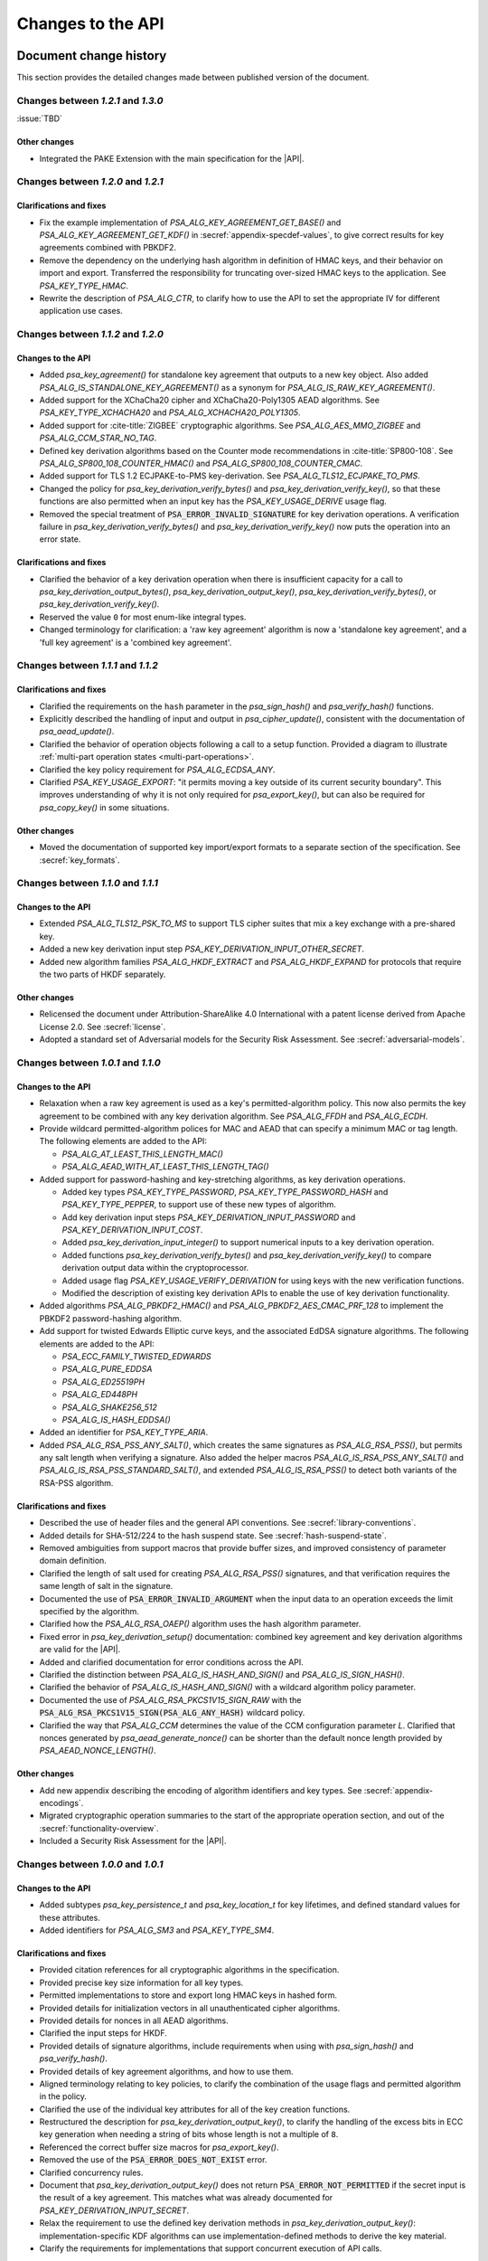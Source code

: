 .. SPDX-FileCopyrightText: Copyright 2018-2024 Arm Limited and/or its affiliates <open-source-office@arm.com>
.. SPDX-License-Identifier: CC-BY-SA-4.0 AND LicenseRef-Patent-license

Changes to the API
==================

.. _changes:

Document change history
-----------------------

This section provides the detailed changes made between published version of the document.

Changes between *1.2.1* and *1.3.0*
^^^^^^^^^^^^^^^^^^^^^^^^^^^^^^^^^^^

:issue:`TBD`

Other changes
~~~~~~~~~~~~~

*   Integrated the PAKE Extension with the main specification for the |API|.

Changes between *1.2.0* and *1.2.1*
^^^^^^^^^^^^^^^^^^^^^^^^^^^^^^^^^^^

Clarifications and fixes
~~~~~~~~~~~~~~~~~~~~~~~~

*   Fix the example implementation of `PSA_ALG_KEY_AGREEMENT_GET_BASE()` and `PSA_ALG_KEY_AGREEMENT_GET_KDF()` in :secref:`appendix-specdef-values`, to give correct results for key agreements combined with PBKDF2.
*   Remove the dependency on the underlying hash algorithm in definition of HMAC keys, and their behavior on import and export.
    Transferred the responsibility for truncating over-sized HMAC keys to the application.
    See `PSA_KEY_TYPE_HMAC`.
*   Rewrite the description of `PSA_ALG_CTR`, to clarify how to use the API to set the appropriate IV for different application use cases.

Changes between *1.1.2* and *1.2.0*
^^^^^^^^^^^^^^^^^^^^^^^^^^^^^^^^^^^

Changes to the API
~~~~~~~~~~~~~~~~~~

*   Added `psa_key_agreement()` for standalone key agreement that outputs to a new key object. Also added `PSA_ALG_IS_STANDALONE_KEY_AGREEMENT()` as a synonym for `PSA_ALG_IS_RAW_KEY_AGREEMENT()`.

*   Added support for the XChaCha20 cipher and XChaCha20-Poly1305 AEAD algorithms. See `PSA_KEY_TYPE_XCHACHA20` and `PSA_ALG_XCHACHA20_POLY1305`.
*   Added support for :cite-title:`ZIGBEE` cryptographic algorithms. See `PSA_ALG_AES_MMO_ZIGBEE` and `PSA_ALG_CCM_STAR_NO_TAG`.
*   Defined key derivation algorithms based on the Counter mode recommendations in :cite-title:`SP800-108`. See `PSA_ALG_SP800_108_COUNTER_HMAC()` and `PSA_ALG_SP800_108_COUNTER_CMAC`.
*   Added support for TLS 1.2 ECJPAKE-to-PMS key-derivation. See `PSA_ALG_TLS12_ECJPAKE_TO_PMS`.

*   Changed the policy for `psa_key_derivation_verify_bytes()` and `psa_key_derivation_verify_key()`, so that these functions are also permitted when an input key has the `PSA_KEY_USAGE_DERIVE` usage flag.
*   Removed the special treatment of :code:`PSA_ERROR_INVALID_SIGNATURE` for key derivation operations. A verification failure in `psa_key_derivation_verify_bytes()` and `psa_key_derivation_verify_key()` now puts the operation into an error state.

Clarifications and fixes
~~~~~~~~~~~~~~~~~~~~~~~~

*   Clarified the behavior of a key derivation operation when there is insufficient capacity for a call to `psa_key_derivation_output_bytes()`, `psa_key_derivation_output_key()`, `psa_key_derivation_verify_bytes()`, or `psa_key_derivation_verify_key()`.
*   Reserved the value ``0`` for most enum-like integral types.
*   Changed terminology for clarification: a 'raw key agreement' algorithm is now a 'standalone key agreement', and a 'full key agreement' is a 'combined key agreement'.


Changes between *1.1.1* and *1.1.2*
^^^^^^^^^^^^^^^^^^^^^^^^^^^^^^^^^^^

Clarifications and fixes
~~~~~~~~~~~~~~~~~~~~~~~~

*   Clarified the requirements on the ``hash`` parameter in the `psa_sign_hash()` and `psa_verify_hash()` functions.
*   Explicitly described the handling of input and output in `psa_cipher_update()`, consistent with the documentation of `psa_aead_update()`.
*   Clarified the behavior of operation objects following a call to a setup function. Provided a diagram to illustrate :ref:`multi-part operation states <multi-part-operations>`.
*   Clarified the key policy requirement for `PSA_ALG_ECDSA_ANY`.
*   Clarified `PSA_KEY_USAGE_EXPORT`: "it permits moving a key outside of its current security boundary". This improves understanding of why it is not only required for `psa_export_key()`, but can also be required for `psa_copy_key()` in some situations.

Other changes
~~~~~~~~~~~~~

*   Moved the documentation of supported key import/export formats to a separate section of the specification. See :secref:`key_formats`.

Changes between *1.1.0* and *1.1.1*
^^^^^^^^^^^^^^^^^^^^^^^^^^^^^^^^^^^

Changes to the API
~~~~~~~~~~~~~~~~~~

*   Extended `PSA_ALG_TLS12_PSK_TO_MS` to support TLS cipher suites that mix a key exchange with a pre-shared key.
*   Added a new key derivation input step `PSA_KEY_DERIVATION_INPUT_OTHER_SECRET`.
*   Added new algorithm families `PSA_ALG_HKDF_EXTRACT` and `PSA_ALG_HKDF_EXPAND` for protocols that require the two parts of HKDF separately.

Other changes
~~~~~~~~~~~~~

*   Relicensed the document under Attribution-ShareAlike 4.0 International with a patent license derived from Apache License 2.0. See :secref:`license`.
*   Adopted a standard set of Adversarial models for the Security Risk Assessment. See :secref:`adversarial-models`.

Changes between *1.0.1* and *1.1.0*
^^^^^^^^^^^^^^^^^^^^^^^^^^^^^^^^^^^

Changes to the API
~~~~~~~~~~~~~~~~~~

*   Relaxation when a raw key agreement is used as a key's permitted-algorithm policy. This now also permits the key agreement to be combined with any key derivation algorithm. See `PSA_ALG_FFDH` and `PSA_ALG_ECDH`.

*   Provide wildcard permitted-algorithm polices for MAC and AEAD that can specify a minimum MAC or tag length. The following elements are added to the API:

    -   `PSA_ALG_AT_LEAST_THIS_LENGTH_MAC()`
    -   `PSA_ALG_AEAD_WITH_AT_LEAST_THIS_LENGTH_TAG()`

*   Added support for password-hashing and key-stretching algorithms, as key derivation operations.

    -   Added key types `PSA_KEY_TYPE_PASSWORD`, `PSA_KEY_TYPE_PASSWORD_HASH` and `PSA_KEY_TYPE_PEPPER`, to support use of these new types of algorithm.
    -   Add key derivation input steps `PSA_KEY_DERIVATION_INPUT_PASSWORD` and `PSA_KEY_DERIVATION_INPUT_COST`.
    -   Added `psa_key_derivation_input_integer()` to support numerical inputs to a key derivation operation.
    -   Added functions `psa_key_derivation_verify_bytes()` and `psa_key_derivation_verify_key()` to compare derivation output data within the cryptoprocessor.
    -   Added usage flag `PSA_KEY_USAGE_VERIFY_DERIVATION` for using keys with the new verification functions.
    -   Modified the description of existing key derivation APIs to enable the use of key derivation functionality.

*   Added algorithms `PSA_ALG_PBKDF2_HMAC()` and `PSA_ALG_PBKDF2_AES_CMAC_PRF_128` to implement the PBKDF2 password-hashing algorithm.

*   Add support for twisted Edwards Elliptic curve keys, and the associated EdDSA signature algorithms. The following elements are added to the API:

    -   `PSA_ECC_FAMILY_TWISTED_EDWARDS`
    -   `PSA_ALG_PURE_EDDSA`
    -   `PSA_ALG_ED25519PH`
    -   `PSA_ALG_ED448PH`
    -   `PSA_ALG_SHAKE256_512`
    -   `PSA_ALG_IS_HASH_EDDSA()`

*   Added an identifier for `PSA_KEY_TYPE_ARIA`.

*   Added `PSA_ALG_RSA_PSS_ANY_SALT()`, which creates the same signatures as `PSA_ALG_RSA_PSS()`, but permits any salt length when verifying a signature. Also added the helper macros `PSA_ALG_IS_RSA_PSS_ANY_SALT()` and `PSA_ALG_IS_RSA_PSS_STANDARD_SALT()`, and extended `PSA_ALG_IS_RSA_PSS()` to detect both variants of the RSA-PSS algorithm.

Clarifications and fixes
~~~~~~~~~~~~~~~~~~~~~~~~

*   Described the use of header files and the general API conventions. See :secref:`library-conventions`.

*   Added details for SHA-512/224 to the hash suspend state. See :secref:`hash-suspend-state`.

*   Removed ambiguities from support macros that provide buffer sizes, and improved consistency of parameter domain definition.

*   Clarified the length of salt used for creating `PSA_ALG_RSA_PSS()` signatures, and that verification requires the same length of salt in the signature.

*   Documented the use of :code:`PSA_ERROR_INVALID_ARGUMENT` when the input data to an operation exceeds the limit specified by the algorithm.

*   Clarified how the `PSA_ALG_RSA_OAEP()` algorithm uses the hash algorithm parameter.

*   Fixed error in `psa_key_derivation_setup()` documentation: combined key agreement and key derivation algorithms are valid for the |API|.

*   Added and clarified documentation for error conditions across the API.

*   Clarified the distinction between `PSA_ALG_IS_HASH_AND_SIGN()` and `PSA_ALG_IS_SIGN_HASH()`.

*   Clarified the behavior of `PSA_ALG_IS_HASH_AND_SIGN()` with a wildcard algorithm policy parameter.

*   Documented the use of `PSA_ALG_RSA_PKCS1V15_SIGN_RAW` with the :code:`PSA_ALG_RSA_PKCS1V15_SIGN(PSA_ALG_ANY_HASH)` wildcard policy.

*   Clarified the way that `PSA_ALG_CCM` determines the value of the CCM configuration parameter *L*. Clarified that nonces generated by `psa_aead_generate_nonce()` can be shorter than the default nonce length provided by `PSA_AEAD_NONCE_LENGTH()`.

Other changes
~~~~~~~~~~~~~

*   Add new appendix describing the encoding of algorithm identifiers and key types. See :secref:`appendix-encodings`.

*   Migrated cryptographic operation summaries to the start of the appropriate operation section, and out of the :secref:`functionality-overview`.

*   Included a Security Risk Assessment for the |API|.


Changes between *1.0.0* and *1.0.1*
^^^^^^^^^^^^^^^^^^^^^^^^^^^^^^^^^^^

Changes to the API
~~~~~~~~~~~~~~~~~~

*   Added subtypes `psa_key_persistence_t` and `psa_key_location_t` for key lifetimes, and defined standard values for these attributes.

*   Added identifiers for `PSA_ALG_SM3` and `PSA_KEY_TYPE_SM4`.

Clarifications and fixes
~~~~~~~~~~~~~~~~~~~~~~~~

*   Provided citation references for all cryptographic algorithms in the specification.

*   Provided precise key size information for all key types.

*   Permitted implementations to store and export long HMAC keys in hashed form.

*   Provided details for initialization vectors in all unauthenticated cipher algorithms.

*   Provided details for nonces in all AEAD algorithms.

*   Clarified the input steps for HKDF.

*   Provided details of signature algorithms, include requirements when using with `psa_sign_hash()` and `psa_verify_hash()`.

*   Provided details of key agreement algorithms, and how to use them.

*   Aligned terminology relating to key policies, to clarify the combination of the usage flags and permitted algorithm in the policy.

*   Clarified the use of the individual key attributes for all of the key creation functions.

*   Restructured the description for `psa_key_derivation_output_key()`, to clarify the handling of the excess bits in ECC key generation when needing a string of bits whose length is not a multiple of ``8``.

*   Referenced the correct buffer size macros for `psa_export_key()`.

*   Removed the use of the :code:`PSA_ERROR_DOES_NOT_EXIST` error.

*   Clarified concurrency rules.

*   Document that `psa_key_derivation_output_key()` does not return :code:`PSA_ERROR_NOT_PERMITTED` if the secret input is the result of a key agreement. This matches what was already documented for `PSA_KEY_DERIVATION_INPUT_SECRET`.

*   Relax the requirement to use the defined key derivation methods in `psa_key_derivation_output_key()`: implementation-specific KDF algorithms can use implementation-defined methods to derive the key material.

*   Clarify the requirements for implementations that support concurrent execution of API calls.

Other changes
~~~~~~~~~~~~~

*   Provided a glossary of terms.

*   Provided a table of references.

*   Restructured the :secref:`key-management` chapter.

    -   Moved individual attribute types, values and accessor functions into their own sections.
    -   Placed permitted algorithms and usage flags into :secref:`key-policy`.
    -   Moved most introductory material from the :secref:`functionality-overview` into the relevant API sections.


Changes between *1.0 beta 3* and *1.0.0*
^^^^^^^^^^^^^^^^^^^^^^^^^^^^^^^^^^^^^^^^

Changes to the API
~~~~~~~~~~~~~~~~~~

*   Added `PSA_CRYPTO_API_VERSION_MAJOR` and `PSA_CRYPTO_API_VERSION_MINOR` to report the |API| version.

*   Removed ``PSA_ALG_GMAC`` algorithm identifier.

*   Removed internal implementation macros from the API specification:

    -   ``PSA_AEAD_TAG_LENGTH_OFFSET``
    -   ``PSA_ALG_AEAD_FROM_BLOCK_FLAG``
    -   ``PSA_ALG_AEAD_TAG_LENGTH_MASK``
    -   ``PSA__ALG_AEAD_WITH_DEFAULT_TAG_LENGTH__CASE``
    -   ``PSA_ALG_CATEGORY_AEAD``
    -   ``PSA_ALG_CATEGORY_ASYMMETRIC_ENCRYPTION``
    -   ``PSA_ALG_CATEGORY_CIPHER``
    -   ``PSA_ALG_CATEGORY_HASH``
    -   ``PSA_ALG_CATEGORY_KEY_AGREEMENT``
    -   ``PSA_ALG_CATEGORY_KEY_DERIVATION``
    -   ``PSA_ALG_CATEGORY_MAC``
    -   ``PSA_ALG_CATEGORY_MASK``
    -   ``PSA_ALG_CATEGORY_SIGN``
    -   ``PSA_ALG_CIPHER_FROM_BLOCK_FLAG``
    -   ``PSA_ALG_CIPHER_MAC_BASE``
    -   ``PSA_ALG_CIPHER_STREAM_FLAG``
    -   ``PSA_ALG_DETERMINISTIC_ECDSA_BASE``
    -   ``PSA_ALG_ECDSA_BASE``
    -   ``PSA_ALG_ECDSA_IS_DETERMINISTIC``
    -   ``PSA_ALG_HASH_MASK``
    -   ``PSA_ALG_HKDF_BASE``
    -   ``PSA_ALG_HMAC_BASE``
    -   ``PSA_ALG_IS_KEY_DERIVATION_OR_AGREEMENT``
    -   ``PSA_ALG_IS_VENDOR_DEFINED``
    -   ``PSA_ALG_KEY_AGREEMENT_MASK``
    -   ``PSA_ALG_KEY_DERIVATION_MASK``
    -   ``PSA_ALG_MAC_SUBCATEGORY_MASK``
    -   ``PSA_ALG_MAC_TRUNCATION_MASK``
    -   ``PSA_ALG_RSA_OAEP_BASE``
    -   ``PSA_ALG_RSA_PKCS1V15_SIGN_BASE``
    -   ``PSA_ALG_RSA_PSS_BASE``
    -   ``PSA_ALG_TLS12_PRF_BASE``
    -   ``PSA_ALG_TLS12_PSK_TO_MS_BASE``
    -   ``PSA_ALG_VENDOR_FLAG``
    -   ``PSA_BITS_TO_BYTES``
    -   ``PSA_BYTES_TO_BITS``
    -   ``PSA_ECDSA_SIGNATURE_SIZE``
    -   ``PSA_HMAC_MAX_HASH_BLOCK_SIZE``
    -   ``PSA_KEY_EXPORT_ASN1_INTEGER_MAX_SIZE``
    -   ``PSA_KEY_EXPORT_DSA_KEY_PAIR_MAX_SIZE``
    -   ``PSA_KEY_EXPORT_DSA_PUBLIC_KEY_MAX_SIZE``
    -   ``PSA_KEY_EXPORT_ECC_KEY_PAIR_MAX_SIZE``
    -   ``PSA_KEY_EXPORT_ECC_PUBLIC_KEY_MAX_SIZE``
    -   ``PSA_KEY_EXPORT_RSA_KEY_PAIR_MAX_SIZE``
    -   ``PSA_KEY_EXPORT_RSA_PUBLIC_KEY_MAX_SIZE``
    -   ``PSA_KEY_TYPE_CATEGORY_FLAG_PAIR``
    -   ``PSA_KEY_TYPE_CATEGORY_KEY_PAIR``
    -   ``PSA_KEY_TYPE_CATEGORY_MASK``
    -   ``PSA_KEY_TYPE_CATEGORY_PUBLIC_KEY``
    -   ``PSA_KEY_TYPE_CATEGORY_RAW``
    -   ``PSA_KEY_TYPE_CATEGORY_SYMMETRIC``
    -   ``PSA_KEY_TYPE_DH_GROUP_MASK``
    -   ``PSA_KEY_TYPE_DH_KEY_PAIR_BASE``
    -   ``PSA_KEY_TYPE_DH_PUBLIC_KEY_BASE``
    -   ``PSA_KEY_TYPE_ECC_CURVE_MASK``
    -   ``PSA_KEY_TYPE_ECC_KEY_PAIR_BASE``
    -   ``PSA_KEY_TYPE_ECC_PUBLIC_KEY_BASE``
    -   ``PSA_KEY_TYPE_IS_VENDOR_DEFINED``
    -   ``PSA_KEY_TYPE_VENDOR_FLAG``
    -   ``PSA_MAC_TRUNCATED_LENGTH``
    -   ``PSA_MAC_TRUNCATION_OFFSET``
    -   ``PSA_ROUND_UP_TO_MULTIPLE``
    -   ``PSA_RSA_MINIMUM_PADDING_SIZE``
    -   ``PSA_VENDOR_ECC_MAX_CURVE_BITS``
    -   ``PSA_VENDOR_RSA_MAX_KEY_BITS``

*   Remove the definition of implementation-defined macros from the specification, and clarified the implementation requirements for these macros in :secref:`implementation-specific-macro`.

    -   Macros with implementation-defined values are indicated by ``/* implementation-defined value */`` in the API prototype.
        The implementation must provide the implementation.

    -   Macros for algorithm and key type construction and inspection have specification-defined values.
        This is indicated by ``/* specification-defined value */`` in the API prototype.
        Example definitions of these macros is provided in :secref:`appendix-specdef-values`.

*   Changed the semantics of multi-part operations.

    -   Formalize the standard pattern for multi-part operations.
    -   Require all errors to result in an error state, requiring a call to ``psa_xxx_abort()`` to reset the object.
    -   Define behavior in illegal and impossible operation states, and for copying and reusing operation objects.

    Although the API signatures have not changed, this change requires modifications to application flows that handle error conditions in multi-part operations.

*   Merge the key identifier and key handle concepts in the API.

    -   Replaced all references to key handles with key identifiers, or something similar.
    -   Replaced all uses of ``psa_key_handle_t`` with `psa_key_id_t` in the API, and removes the ``psa_key_handle_t`` type.
    -   Removed ``psa_open_key`` and ``psa_close_key``.
    -   Added `PSA_KEY_ID_NULL` for the never valid zero key identifier.
    -   Document rules related to destroying keys whilst in use.
    -   Added the `PSA_KEY_USAGE_CACHE` usage flag and the related `psa_purge_key()` API.
    -   Added clarification about caching keys to non-volatile memory.

*   Renamed ``PSA_ALG_TLS12_PSK_TO_MS_MAX_PSK_LEN`` to `PSA_TLS12_PSK_TO_MS_PSK_MAX_SIZE`.

*   Relax definition of implementation-defined types.

    -   This is indicated in the specification by ``/* implementation-defined type */`` in the type definition.
    -   The specification only defines the name of implementation-defined types, and does not require that the implementation is a C struct.

*   Zero-length keys are not permitted. Attempting to create one will now result in an error.

*   Relax the constraints on inputs to key derivation:

    -   `psa_key_derivation_input_bytes()` can be used for secret input steps. This is necessary if a zero-length input is required by the application.
    -   `psa_key_derivation_input_key()` can be used for non-secret input steps.

*   Multi-part cipher operations now require that the IV is passed using `psa_cipher_set_iv()`, the option to provide this as part of the input to `psa_cipher_update()` has been removed.

    The format of the output from `psa_cipher_encrypt()`, and input to `psa_cipher_decrypt()`, is documented.

*   Support macros to calculate the size of output buffers, IVs and nonces.

    -   Macros to calculate a key and/or algorithm specific result are provided for all output buffers. The new macros are:

        *   `PSA_AEAD_NONCE_LENGTH()`
        *   `PSA_CIPHER_ENCRYPT_OUTPUT_SIZE()`
        *   `PSA_CIPHER_DECRYPT_OUTPUT_SIZE()`
        *   `PSA_CIPHER_UPDATE_OUTPUT_SIZE()`
        *   `PSA_CIPHER_FINISH_OUTPUT_SIZE()`
        *   `PSA_CIPHER_IV_LENGTH()`
        *   `PSA_EXPORT_PUBLIC_KEY_OUTPUT_SIZE()`
        *   `PSA_RAW_KEY_AGREEMENT_OUTPUT_SIZE()`

    -   Macros that evaluate to a maximum type-independent buffer size are provided. The new macros are:

        *   `PSA_AEAD_ENCRYPT_OUTPUT_MAX_SIZE()`
        *   `PSA_AEAD_DECRYPT_OUTPUT_MAX_SIZE()`
        *   `PSA_AEAD_UPDATE_OUTPUT_MAX_SIZE()`
        *   `PSA_AEAD_FINISH_OUTPUT_MAX_SIZE`
        *   `PSA_AEAD_VERIFY_OUTPUT_MAX_SIZE`
        *   `PSA_AEAD_NONCE_MAX_SIZE`
        *   `PSA_AEAD_TAG_MAX_SIZE`
        *   `PSA_ASYMMETRIC_ENCRYPT_OUTPUT_MAX_SIZE`
        *   `PSA_ASYMMETRIC_DECRYPT_OUTPUT_MAX_SIZE`
        *   `PSA_CIPHER_ENCRYPT_OUTPUT_MAX_SIZE()`
        *   `PSA_CIPHER_DECRYPT_OUTPUT_MAX_SIZE()`
        *   `PSA_CIPHER_UPDATE_OUTPUT_MAX_SIZE()`
        *   `PSA_CIPHER_FINISH_OUTPUT_MAX_SIZE`
        *   `PSA_CIPHER_IV_MAX_SIZE`
        *   `PSA_EXPORT_KEY_PAIR_MAX_SIZE`
        *   `PSA_EXPORT_PUBLIC_KEY_MAX_SIZE`
        *   `PSA_RAW_KEY_AGREEMENT_OUTPUT_MAX_SIZE`

    -   AEAD output buffer size macros are now parameterized on the key type as well as the algorithm:

        *   `PSA_AEAD_ENCRYPT_OUTPUT_SIZE()`
        *   `PSA_AEAD_DECRYPT_OUTPUT_SIZE()`
        *   `PSA_AEAD_UPDATE_OUTPUT_SIZE()`
        *   `PSA_AEAD_FINISH_OUTPUT_SIZE()`
        *   `PSA_AEAD_TAG_LENGTH()`
        *   `PSA_AEAD_VERIFY_OUTPUT_SIZE()`

    -   Some existing macros have been renamed to ensure that the name of the support macros are consistent. The following macros have been renamed:

        *   ``PSA_ALG_AEAD_WITH_DEFAULT_TAG_LENGTH()`` → `PSA_ALG_AEAD_WITH_DEFAULT_LENGTH_TAG()`
        *   ``PSA_ALG_AEAD_WITH_TAG_LENGTH()`` → `PSA_ALG_AEAD_WITH_SHORTENED_TAG()`
        *   ``PSA_KEY_EXPORT_MAX_SIZE()`` → `PSA_EXPORT_KEY_OUTPUT_SIZE()`
        *   ``PSA_HASH_SIZE()`` → `PSA_HASH_LENGTH()`
        *   ``PSA_MAC_FINAL_SIZE()`` → `PSA_MAC_LENGTH()`
        *   ``PSA_BLOCK_CIPHER_BLOCK_SIZE()`` → `PSA_BLOCK_CIPHER_BLOCK_LENGTH()`
        *   ``PSA_MAX_BLOCK_CIPHER_BLOCK_SIZE`` → `PSA_BLOCK_CIPHER_BLOCK_MAX_SIZE`

    -   Documentation of the macros and of related APIs has been updated to reference the related API elements.

*   Provide hash-and-sign operations as well as sign-the-hash operations. The API for asymmetric signature has been changed to clarify the use of the new functions.

    -   The existing asymmetric signature API has been renamed to clarify that this is for signing a hash that is already computed:

        *   ``PSA_KEY_USAGE_SIGN`` → `PSA_KEY_USAGE_SIGN_HASH`
        *   ``PSA_KEY_USAGE_VERIFY`` → `PSA_KEY_USAGE_VERIFY_HASH`
        *   ``psa_asymmetric_sign()`` → `psa_sign_hash()`
        *   ``psa_asymmetric_verify()`` → `psa_verify_hash()`

    -   New APIs added to provide the complete message signing operation:

        *   `PSA_KEY_USAGE_SIGN_MESSAGE`
        *   `PSA_KEY_USAGE_VERIFY_MESSAGE`
        *   `psa_sign_message()`
        *   `psa_verify_message()`

    -   New Support macros to identify which algorithms can be used in which signing API:

        *   `PSA_ALG_IS_SIGN_HASH()`
        *   `PSA_ALG_IS_SIGN_MESSAGE()`

    -   Renamed support macros that apply to both signing APIs:

        *   ``PSA_ASYMMETRIC_SIGN_OUTPUT_SIZE()`` → `PSA_SIGN_OUTPUT_SIZE()`
        *   ``PSA_ASYMMETRIC_SIGNATURE_MAX_SIZE`` → `PSA_SIGNATURE_MAX_SIZE`

    -   The usage flag values have been changed, including for `PSA_KEY_USAGE_DERIVE`.

*   Restructure `psa_key_type_t` and reassign all key type values.

    -   `psa_key_type_t` changes from 32-bit to 16-bit integer.
    -   Reassigned the key type categories.
    -   Add a parity bit to the key type to ensure that valid key type values differ by at least 2 bits.
    -   16-bit elliptic curve ids (``psa_ecc_curve_t``) replaced by 8-bit ECC curve family ids (`psa_ecc_family_t`).
        16-bit  Diffie-Hellman group ids (``psa_dh_group_t``) replaced by 8-bit DH group family ids (`psa_dh_family_t`).

        *   These ids are no longer related to the IANA Group Registry specification.
        *   The new key type values do not encode the key size for ECC curves or DH groups. The key bit size from the key attributes identify a specific ECC curve or DH group within the family.

    -   The following macros have been removed:

        *   ``PSA_DH_GROUP_FFDHE2048``
        *   ``PSA_DH_GROUP_FFDHE3072``
        *   ``PSA_DH_GROUP_FFDHE4096``
        *   ``PSA_DH_GROUP_FFDHE6144``
        *   ``PSA_DH_GROUP_FFDHE8192``
        *   ``PSA_ECC_CURVE_BITS``
        *   ``PSA_ECC_CURVE_BRAINPOOL_P256R1``
        *   ``PSA_ECC_CURVE_BRAINPOOL_P384R1``
        *   ``PSA_ECC_CURVE_BRAINPOOL_P512R1``
        *   ``PSA_ECC_CURVE_CURVE25519``
        *   ``PSA_ECC_CURVE_CURVE448``
        *   ``PSA_ECC_CURVE_SECP160K1``
        *   ``PSA_ECC_CURVE_SECP160R1``
        *   ``PSA_ECC_CURVE_SECP160R2``
        *   ``PSA_ECC_CURVE_SECP192K1``
        *   ``PSA_ECC_CURVE_SECP192R1``
        *   ``PSA_ECC_CURVE_SECP224K1``
        *   ``PSA_ECC_CURVE_SECP224R1``
        *   ``PSA_ECC_CURVE_SECP256K1``
        *   ``PSA_ECC_CURVE_SECP256R1``
        *   ``PSA_ECC_CURVE_SECP384R1``
        *   ``PSA_ECC_CURVE_SECP521R1``
        *   ``PSA_ECC_CURVE_SECT163K1``
        *   ``PSA_ECC_CURVE_SECT163R1``
        *   ``PSA_ECC_CURVE_SECT163R2``
        *   ``PSA_ECC_CURVE_SECT193R1``
        *   ``PSA_ECC_CURVE_SECT193R2``
        *   ``PSA_ECC_CURVE_SECT233K1``
        *   ``PSA_ECC_CURVE_SECT233R1``
        *   ``PSA_ECC_CURVE_SECT239K1``
        *   ``PSA_ECC_CURVE_SECT283K1``
        *   ``PSA_ECC_CURVE_SECT283R1``
        *   ``PSA_ECC_CURVE_SECT409K1``
        *   ``PSA_ECC_CURVE_SECT409R1``
        *   ``PSA_ECC_CURVE_SECT571K1``
        *   ``PSA_ECC_CURVE_SECT571R1``
        *   ``PSA_KEY_TYPE_GET_CURVE``
        *   ``PSA_KEY_TYPE_GET_GROUP``

    -   The following macros have been added:

        *   `PSA_DH_FAMILY_RFC7919`
        *   `PSA_ECC_FAMILY_BRAINPOOL_P_R1`
        *   `PSA_ECC_FAMILY_SECP_K1`
        *   `PSA_ECC_FAMILY_SECP_R1`
        *   `PSA_ECC_FAMILY_SECP_R2`
        *   `PSA_ECC_FAMILY_SECT_K1`
        *   `PSA_ECC_FAMILY_SECT_R1`
        *   `PSA_ECC_FAMILY_SECT_R2`
        *   `PSA_ECC_FAMILY_MONTGOMERY`
        *   `PSA_KEY_TYPE_DH_GET_FAMILY`
        *   `PSA_KEY_TYPE_ECC_GET_FAMILY`

    -   The following macros have new values:

        *   `PSA_KEY_TYPE_AES`
        *   `PSA_KEY_TYPE_ARC4`
        *   `PSA_KEY_TYPE_CAMELLIA`
        *   `PSA_KEY_TYPE_CHACHA20`
        *   `PSA_KEY_TYPE_DERIVE`
        *   `PSA_KEY_TYPE_DES`
        *   `PSA_KEY_TYPE_HMAC`
        *   `PSA_KEY_TYPE_NONE`
        *   `PSA_KEY_TYPE_RAW_DATA`
        *   `PSA_KEY_TYPE_RSA_KEY_PAIR`
        *   `PSA_KEY_TYPE_RSA_PUBLIC_KEY`

    -   The following macros with specification-defined values have new example implementations:

        *   `PSA_BLOCK_CIPHER_BLOCK_LENGTH`
        *   `PSA_KEY_TYPE_DH_KEY_PAIR`
        *   `PSA_KEY_TYPE_DH_PUBLIC_KEY`
        *   `PSA_KEY_TYPE_ECC_KEY_PAIR`
        *   `PSA_KEY_TYPE_ECC_PUBLIC_KEY`
        *   `PSA_KEY_TYPE_IS_ASYMMETRIC`
        *   `PSA_KEY_TYPE_IS_DH`
        *   `PSA_KEY_TYPE_IS_DH_KEY_PAIR`
        *   `PSA_KEY_TYPE_IS_DH_PUBLIC_KEY`
        *   `PSA_KEY_TYPE_IS_ECC`
        *   `PSA_KEY_TYPE_IS_ECC_KEY_PAIR`
        *   `PSA_KEY_TYPE_IS_ECC_PUBLIC_KEY`
        *   `PSA_KEY_TYPE_IS_KEY_PAIR`
        *   `PSA_KEY_TYPE_IS_PUBLIC_KEY`
        *   `PSA_KEY_TYPE_IS_RSA`
        *   `PSA_KEY_TYPE_IS_UNSTRUCTURED`
        *   `PSA_KEY_TYPE_KEY_PAIR_OF_PUBLIC_KEY`
        *   `PSA_KEY_TYPE_PUBLIC_KEY_OF_KEY_PAIR`

*   Add ECC family `PSA_ECC_FAMILY_FRP` for the FRP256v1 curve.

*   Restructure `psa_algorithm_t` encoding, to increase consistency across algorithm categories.

    -   Algorithms that include a hash operation all use the same structure to encode the hash algorithm. The following ``PSA_ALG_XXXX_GET_HASH()`` macros have all been replaced by a single macro `PSA_ALG_GET_HASH()`:

        *   ``PSA_ALG_HKDF_GET_HASH()``
        *   ``PSA_ALG_HMAC_GET_HASH()``
        *   ``PSA_ALG_RSA_OAEP_GET_HASH()``
        *   ``PSA_ALG_SIGN_GET_HASH()``
        *   ``PSA_ALG_TLS12_PRF_GET_HASH()``
        *   ``PSA_ALG_TLS12_PSK_TO_MS_GET_HASH()``

    -   Stream cipher algorithm macros have been removed; the key type indicates which cipher to use. Instead of ``PSA_ALG_ARC4`` and ``PSA_ALG_CHACHA20``, use `PSA_ALG_STREAM_CIPHER`.

    All of the other ``PSA_ALG_XXX`` macros have updated values or updated example implementations.

    -   The following macros have new values:

        *   `PSA_ALG_ANY_HASH`
        *   `PSA_ALG_CBC_MAC`
        *   `PSA_ALG_CBC_NO_PADDING`
        *   `PSA_ALG_CBC_PKCS7`
        *   `PSA_ALG_CCM`
        *   `PSA_ALG_CFB`
        *   `PSA_ALG_CHACHA20_POLY1305`
        *   `PSA_ALG_CMAC`
        *   `PSA_ALG_CTR`
        *   `PSA_ALG_ECDH`
        *   `PSA_ALG_ECDSA_ANY`
        *   `PSA_ALG_FFDH`
        *   `PSA_ALG_GCM`
        *   `PSA_ALG_MD2`
        *   `PSA_ALG_MD4`
        *   `PSA_ALG_MD5`
        *   `PSA_ALG_OFB`
        *   `PSA_ALG_RIPEMD160`
        *   `PSA_ALG_RSA_PKCS1V15_CRYPT`
        *   `PSA_ALG_RSA_PKCS1V15_SIGN_RAW`
        *   `PSA_ALG_SHA_1`
        *   `PSA_ALG_SHA_224`
        *   `PSA_ALG_SHA_256`
        *   `PSA_ALG_SHA_384`
        *   `PSA_ALG_SHA_512`
        *   `PSA_ALG_SHA_512_224`
        *   `PSA_ALG_SHA_512_256`
        *   `PSA_ALG_SHA3_224`
        *   `PSA_ALG_SHA3_256`
        *   `PSA_ALG_SHA3_384`
        *   `PSA_ALG_SHA3_512`
        *   `PSA_ALG_XTS`

    -   The following macros with specification-defined values have new example implementations:

        *   `PSA_ALG_AEAD_WITH_DEFAULT_LENGTH_TAG()`
        *   `PSA_ALG_AEAD_WITH_SHORTENED_TAG()`
        *   `PSA_ALG_DETERMINISTIC_ECDSA()`
        *   `PSA_ALG_ECDSA()`
        *   `PSA_ALG_FULL_LENGTH_MAC()`
        *   `PSA_ALG_HKDF()`
        *   `PSA_ALG_HMAC()`
        *   `PSA_ALG_IS_AEAD()`
        *   `PSA_ALG_IS_AEAD_ON_BLOCK_CIPHER()`
        *   `PSA_ALG_IS_ASYMMETRIC_ENCRYPTION()`
        *   `PSA_ALG_IS_BLOCK_CIPHER_MAC()`
        *   `PSA_ALG_IS_CIPHER()`
        *   `PSA_ALG_IS_DETERMINISTIC_ECDSA()`
        *   `PSA_ALG_IS_ECDH()`
        *   `PSA_ALG_IS_ECDSA()`
        *   `PSA_ALG_IS_FFDH()`
        *   `PSA_ALG_IS_HASH()`
        *   `PSA_ALG_IS_HASH_AND_SIGN()`
        *   `PSA_ALG_IS_HKDF()`
        *   `PSA_ALG_IS_HMAC()`
        *   `PSA_ALG_IS_KEY_AGREEMENT()`
        *   `PSA_ALG_IS_KEY_DERIVATION()`
        *   `PSA_ALG_IS_MAC()`
        *   `PSA_ALG_IS_RANDOMIZED_ECDSA()`
        *   `PSA_ALG_IS_RAW_KEY_AGREEMENT()`
        *   `PSA_ALG_IS_RSA_OAEP()`
        *   `PSA_ALG_IS_RSA_PKCS1V15_SIGN()`
        *   `PSA_ALG_IS_RSA_PSS()`
        *   `PSA_ALG_IS_SIGN()`
        *   `PSA_ALG_IS_SIGN_MESSAGE()`
        *   `PSA_ALG_IS_STREAM_CIPHER()`
        *   `PSA_ALG_IS_TLS12_PRF()`
        *   `PSA_ALG_IS_TLS12_PSK_TO_MS()`
        *   `PSA_ALG_IS_WILDCARD()`
        *   `PSA_ALG_KEY_AGREEMENT()`
        *   `PSA_ALG_KEY_AGREEMENT_GET_BASE()`
        *   `PSA_ALG_KEY_AGREEMENT_GET_KDF()`
        *   `PSA_ALG_RSA_OAEP()`
        *   `PSA_ALG_RSA_PKCS1V15_SIGN()`
        *   `PSA_ALG_RSA_PSS()`
        *   `PSA_ALG_TLS12_PRF()`
        *   `PSA_ALG_TLS12_PSK_TO_MS()`
        *   `PSA_ALG_TRUNCATED_MAC()`

*   Added ECB block cipher mode, with no padding, as `PSA_ALG_ECB_NO_PADDING`.

*   Add functions to suspend and resume hash operations:

    -   `psa_hash_suspend()` halts the current operation and outputs a hash suspend state.
    -   `psa_hash_resume()` continues a previously suspended hash operation.

    The format of the hash suspend state is documented in :secref:`hash-suspend-state`, and supporting macros are provided for using the |API|:

    -   `PSA_HASH_SUSPEND_OUTPUT_SIZE()`
    -   `PSA_HASH_SUSPEND_OUTPUT_MAX_SIZE`
    -   `PSA_HASH_SUSPEND_ALGORITHM_FIELD_LENGTH`
    -   `PSA_HASH_SUSPEND_INPUT_LENGTH_FIELD_LENGTH()`
    -   `PSA_HASH_SUSPEND_HASH_STATE_FIELD_LENGTH()`
    -   `PSA_HASH_BLOCK_LENGTH()`

*   Complement :code:`PSA_ERROR_STORAGE_FAILURE` with new error codes :code:`PSA_ERROR_DATA_CORRUPT` and :code:`PSA_ERROR_DATA_INVALID`. These permit an implementation to distinguish different causes of failure when reading from key storage.

*   Added input step `PSA_KEY_DERIVATION_INPUT_CONTEXT` for key derivation, supporting obvious mapping from the step identifiers to common KDF constructions.

Clarifications
~~~~~~~~~~~~~~

*   Clarified rules regarding modification of parameters in concurrent environments.

*   Guarantee that :code:`psa_destroy_key(PSA_KEY_ID_NULL)` always returns :code:`PSA_SUCCESS`.

*   Clarified the TLS PSK to MS key agreement algorithm.

*   Document the key policy requirements for all APIs that accept a key parameter.

*   Document more of the error codes for each function.

Other changes
~~~~~~~~~~~~~

*   Require C99 for this specification instead of C89.

*   Removed references to non-standard mbed-crypto header files. The only header file that applications need to include is :file:`psa/crypto.h`.

*   Reorganized the API reference, grouping the elements in a more natural way.

*   Improved the cross referencing between all of the document sections, and from code snippets to API element descriptions.


Changes between *1.0 beta 2* and *1.0 beta 3*
^^^^^^^^^^^^^^^^^^^^^^^^^^^^^^^^^^^^^^^^^^^^^

Changes to the API
~~~~~~~~~~~~~~~~~~

*   Change the value of error codes, and some names, to align
    with other PSA Certified APIs. The name changes are:

    -   :code:`PSA_ERROR_UNKNOWN_ERROR` → :code:`PSA_ERROR_GENERIC_ERROR`
    -   :code:`PSA_ERROR_OCCUPIED_SLOT` → :code:`PSA_ERROR_ALREADY_EXISTS`
    -   :code:`PSA_ERROR_EMPTY_SLOT` → :code:`PSA_ERROR_DOES_NOT_EXIST`
    -   :code:`PSA_ERROR_INSUFFICIENT_CAPACITY` → :code:`PSA_ERROR_INSUFFICIENT_DATA`
    -   :code:`PSA_ERROR_TAMPERING_DETECTED` → :code:`PSA_ERROR_CORRUPTION_DETECTED`

*   Change the way keys are created to avoid “half-filled” handles
    that contained key metadata, but no key material.
    Now, to create a key, first fill in a data structure containing
    its attributes, then pass this structure to a function that
    both allocates resources for the key and fills in the key
    material. This affects the following functions:

    -   `psa_import_key()`, `psa_generate_key()`, ``psa_generator_import_key()``
        and `psa_copy_key()` now take an attribute structure, as
        a pointer to `psa_key_attributes_t`, to specify key metadata.
        This replaces the previous method of passing arguments to
        ``psa_create_key()`` or to the key material creation function
        or calling ``psa_set_key_policy()``.
    -   ``psa_key_policy_t`` and functions operating on that type
        no longer exist. A key's policy is now accessible as part of
        its attributes.
    -   ``psa_get_key_information()`` is also replaced by accessing the
        key's attributes, retrieved with `psa_get_key_attributes()`.
    -   ``psa_create_key()`` no longer exists. Instead, set the key id
        attribute and the lifetime attribute before creating the
        key material.

*   Allow `psa_aead_update()` to buffer data.

*   New buffer size calculation macros.

*   Key identifiers are no longer specific to a given lifetime value. ``psa_open_key()`` no longer takes a ``lifetime`` parameter.

*   Define a range of key identifiers for use by applications and a separate range for use by implementations.

*   Avoid the unusual terminology "generator": call them
    "key derivation operations" instead. Rename a number of functions
    and other identifiers related to for clarity and consistency:

    -   ``psa_crypto_generator_t`` → `psa_key_derivation_operation_t`
    -   ``PSA_CRYPTO_GENERATOR_INIT`` → `PSA_KEY_DERIVATION_OPERATION_INIT`
    -   ``psa_crypto_generator_init()`` → `psa_key_derivation_operation_init()`
    -   ``PSA_GENERATOR_UNBRIDLED_CAPACITY`` → `PSA_KEY_DERIVATION_UNLIMITED_CAPACITY`
    -   ``psa_set_generator_capacity()`` → `psa_key_derivation_set_capacity()`
    -   ``psa_get_generator_capacity()`` → `psa_key_derivation_get_capacity()`
    -   ``psa_key_agreement()`` → `psa_key_derivation_key_agreement()`
    -   ``psa_generator_read()`` → `psa_key_derivation_output_bytes()`
    -   ``psa_generate_derived_key()`` → `psa_key_derivation_output_key()`
    -   ``psa_generator_abort()`` → `psa_key_derivation_abort()`
    -   ``psa_key_agreement_raw_shared_secret()`` → `psa_raw_key_agreement()`
    -   ``PSA_KDF_STEP_xxx`` → ``PSA_KEY_DERIVATION_INPUT_xxx``
    -   ``PSA_xxx_KEYPAIR`` → ``PSA_xxx_KEY_PAIR``

*   Convert TLS1.2 KDF descriptions to multi-part key derivation.

Clarifications
~~~~~~~~~~~~~~

*   Specify ``psa_generator_import_key()`` for most key types.

*   Clarify the behavior in various corner cases.

*   Document more error conditions.



Changes between *1.0 beta 1* and *1.0 beta 2*
^^^^^^^^^^^^^^^^^^^^^^^^^^^^^^^^^^^^^^^^^^^^^

Changes to the API
~~~~~~~~~~~~~~~~~~

*   Remove obsolete definition ``PSA_ALG_IS_KEY_SELECTION``.
*   `PSA_AEAD_FINISH_OUTPUT_SIZE`: remove spurious parameter ``plaintext_length``.

Clarifications
~~~~~~~~~~~~~~

*   ``psa_key_agreement()``: document ``alg`` parameter.

Other changes
~~~~~~~~~~~~~

*   Document formatting improvements.


Planned changes for version 1.2.x
---------------------------------

Future versions of this specification that use a 1.2.x version will describe the same API as this specification. Any changes will not affect application compatibility and will not introduce major features. These updates are intended to add minor requirements on implementations, introduce optional definitions, make corrections, clarify potential or actual ambiguities, or improve the documentation.

These are the changes that might be included in a version 1.2.x:

*   Declare identifiers for additional cryptographic algorithms.
*   Mandate certain checks when importing some types of asymmetric keys.
*   Specify the computation of algorithm and key type values.
*   Further clarifications on API usage and implementation.


.. _future:

Future additions
----------------

Major additions to the API will be defined in future drafts and editions of a 1.x or 2.x version of this specification. Features that are being considered include:

*   Multi-part operations for hybrid cryptography. For example, this includes hash-and-sign for EdDSA, and hybrid encryption for ECIES.
*   Key wrapping mechanisms to extract and import keys in an encrypted and authenticated form.
*   Key discovery mechanisms. This would enable an application to locate a key by its name or attributes.
*   Implementation capability description. This would enable an application to determine the algorithms, key types and storage lifetimes that the implementation provides.
*   An ownership and access control mechanism allowing a multi-client implementation to have privileged clients that are able to manage keys of other clients.
